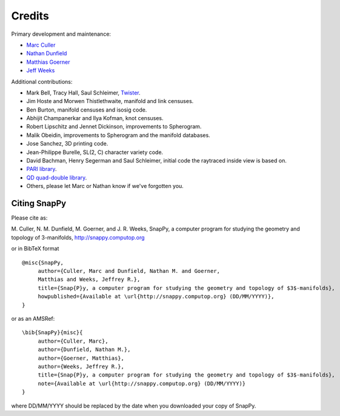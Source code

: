 Credits
=======

Primary development and maintenance:

* `Marc Culler <http://www.math.uic.edu/~culler>`_ 
* `Nathan Dunfield <http://dunfield.info>`_
* `Matthias Goerner <http://www.unhyperbolic.org/>`_
* `Jeff Weeks <http://www.geometrygames.org>`_

Additional contributions:

* Mark Bell, Tracy Hall, Saul Schleimer, `Twister <https://bitbucket.org/Mark_Bell/twister/>`_.

* Jim Hoste and Morwen Thistlethwaite, manifold and link censuses.

* Ben Burton, manifold censuses and isosig code.  

* Abhijit Champanerkar and Ilya Kofman, knot censuses.  

* Robert Lipschitz and Jennet Dickinson, improvements to Spherogram.

* Malik Obeidin, improvements to Spherogram and the manifold databases.

* Jose Sanchez, 3D printing code.

* Jean-Philippe Burelle, SL(2, C) character variety code.

* David Bachman, Henry Segerman and Saul Schleimer, initial code the raytraced inside view is based on.

* `PARI library <http://pari.math.u-bordeaux.fr/>`_.  

*  `QD quad-double library
   <http://crd-legacy.lbl.gov/~dhbailey/mpdist/>`_.

* Others, please let Marc or Nathan know if we've forgotten you. 

Citing SnapPy
-------------

Please cite as: 

M. Culler, N. M. Dunfield, M. Goerner, and J. R. Weeks, SnapPy, a computer program
for studying the geometry and topology of 3-manifolds, http://snappy.computop.org  

or in BibTeX format ::

   @misc{SnapPy,
        author={Culler, Marc and Dunfield, Nathan M. and Goerner,
	Matthias and Weeks, Jeffrey R.},
        title={Snap{P}y, a computer program for studying the geometry and topology of $3$-manifolds},
        howpublished={Available at \url{http://snappy.computop.org} (DD/MM/YYYY)},
   }

or as an AMSRef::

  \bib{SnapPy}{misc}{
       author={Culler, Marc},
       author={Dunfield, Nathan M.},
       author={Goerner, Matthias},
       author={Weeks, Jeffrey R.},
       title={Snap{P}y, a computer program for studying the geometry and topology of $3$-manifolds},
       note={Available at \url{http://snappy.computop.org} (DD/MM/YYYY)}
  }

where DD/MM/YYYY should be replaced by the date when you downloaded your
copy of SnapPy.

